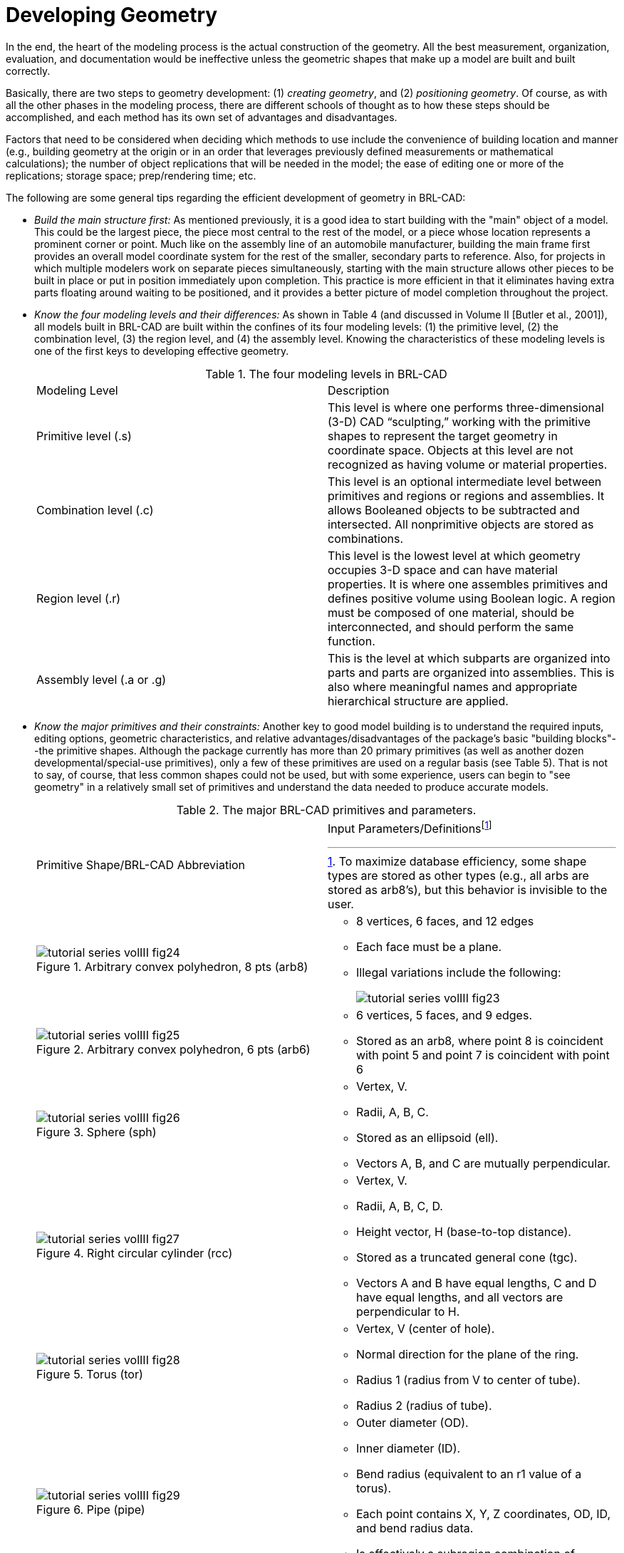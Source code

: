 [[_voliiidevgeometry]]
= Developing Geometry
:doctype: book
:sectnums:
:toc: left
:icons: font
:experimental:
:sourcedir: .

In the end, the heart of the modeling process is the actual construction of the geometry.
All the best measurement, organization, evaluation, and documentation would be ineffective unless the geometric shapes that make up a model are built and built correctly. 

Basically, there are two steps to geometry development: (1) __creating
      geometry__, and (2) __positioning geometry__.
Of course, as with all the other phases in the modeling process, there are different schools of thought as to how these steps should be accomplished, and each method has its own set of advantages and disadvantages. 

Factors that need to be considered when deciding which methods to use include the convenience of building location and manner (e.g., building geometry at the origin or in an order that leverages previously defined measurements or mathematical calculations); the number of object replications that will be needed in the model; the ease of editing one or more of the replications; storage space; prep/rendering time; etc. 

The following are some general tips regarding the efficient development of geometry in BRL-CAD: 

* _Build the main structure first:_ As mentioned previously,  it is a good idea to start building with the "main" object of a model. This could be the largest piece, the piece most central to the rest of the model, or a piece whose location represents a prominent corner or point. Much like on the assembly line of an automobile manufacturer, building the main frame first provides an overall model coordinate system for the rest of the smaller, secondary parts to reference. Also, for projects in which multiple modelers work on separate pieces simultaneously, starting with the main structure allows other pieces to be built in place or put in position immediately upon completion. This practice is more efficient in that it eliminates having extra parts floating around waiting to be positioned, and it provides a better picture of model completion throughout the project. 
* _Know the four modeling levels and their differences:_ As shown in Table 4 (and discussed in Volume II [Butler et al., 2001]), all models built in BRL-CAD are built within the confines of its four modeling levels: (1) the primitive level, (2) the combination level, (3) the region level, and (4) the assembly level. Knowing the characteristics of these modeling levels is one of the first keys to developing effective geometry. 
+

.The four modeling levels in BRL-CAD
[cols="1,1"]
|===
|
		    Modeling Level 
|
		    Description 

|
		    Primitive level (.s) 
|
		    This level is where one performs three-dimensional (3-D) CAD "`sculpting,`" working with
		    the primitive shapes to represent the target geometry in coordinate space.  Objects at this
		    level are not recognized as having volume or material properties. 

|
		    Combination level (.c) 
|
		    This level is an optional intermediate level between primitives and regions or regions
		    and assemblies.  It allows Booleaned objects to be subtracted and intersected.  All
		    nonprimitive objects are stored as combinations. 

|
		    Region level (.r) 
|
		    This level is the lowest level at which geometry occupies 3-D space and can have material
		    properties. It is where one assembles primitives and defines positive volume using Boolean
		    logic.  A region must be composed of one material, should be interconnected, and should
		    perform the same function. 

|
		    Assembly level (.a or .g) 
|
		    This is the level at which subparts are organized into parts and parts are organized
		    into assemblies.  This is also where meaningful names and appropriate hierarchical structure
		    are applied. 
|===
* _Know the major primitives and their constraints:_ Another key to good model building is to understand the required inputs, editing options, geometric characteristics, and relative advantages/disadvantages of the package's basic "building blocks"--the primitive shapes. Although the package currently has more than 20 primary primitives (as well as another dozen developmental/special-use primitives), only a few of these primitives are used on a regular basis (see Table 5). That is not to say, of course, that less common shapes could not be used, but with some experience, users can begin to "see geometry" in a relatively small set of primitives and understand the data needed to produce accurate models. 
+

.The major BRL-CAD primitives and parameters.
[cols="1a,1a"]
|===
|
Primitive Shape/BRL-CAD Abbreviation
|
Input Parameters/Definitionsfootnote:[To maximize database efficiency, some shape
types are stored as other types (e.g., all arbs are stored as arb8's), but this behavior
is invisible to the user.]
|
.Arbitrary convex polyhedron, 8 pts (arb8)
image::tutorial_series_volIII_fig24.png[]
|
** 8 vertices, 6 faces, and 12 edges 
** Each face must be a plane. 
** Illegal variations include the following: 
+
image:tutorial_series_volIII_fig23.png[]
|
.Arbitrary convex polyhedron, 6 pts (arb6)
image::tutorial_series_volIII_fig25.png[]
|
** 6 vertices, 5 faces, and 9 edges. 
** Stored as an arb8, where point 8 is coincident with point 5 and point 7 is coincident with point 6 
|
.Sphere (sph)
image::tutorial_series_volIII_fig26.png[]
|
** Vertex, V. 
** Radii, A, B, C. 
** Stored as an ellipsoid (ell). 
** Vectors A, B, and C are mutually perpendicular. 
|
.Right circular cylinder (rcc)
image::tutorial_series_volIII_fig27.png[]
|
** Vertex, V. 
** Radii, A, B, C, D. 
** Height vector, H (base-to-top distance). 
** Stored as a truncated general cone (tgc). 
** Vectors A and B have equal lengths, C and D have equal lengths, and all vectors are perpendicular to H. 
|
.Torus (tor)
image::tutorial_series_volIII_fig28.png[]
|
** Vertex, V (center of hole). 
** Normal direction for the plane of the ring. 
** Radius 1 (radius from V to center of tube). 
** Radius 2 (radius of tube). 
|
.Pipe (pipe)
image::tutorial_series_volIII_fig29.png[]
|
** Outer diameter (OD). 
** Inner diameter (ID). 
** Bend radius (equivalent to an r1 value of a torus). 
** Each point contains X, Y, Z coordinates, OD, ID, and bend radius data. 
** Is effectively a subregion combination of cylinders and bounded tori whose path is defined by a series of coordinates. 
|===
+

[NOTE]
====
For a list of all the primary primitives and their shapes, see Appendix C of BRL-CAD Tutorial Volume II (Butler et al., 2001) or consult http://ftp.arl.army.mil/brlcad/ (U.S.
ARL, 2003). For detailed guidance on using the pipe and the extruded bitmap (ebm) primitives, see Appendices A and C of this volume. 
====
* _Use the best command to build primitives:_ In addition to understanding the package's basic building blocks and modeling levels, it is important to understand the behavior and advantages/disadvantages of its basic building "tools" (see Table 6). Using the right building command at the right time can maximize modeling efficiency by, in some cases, taking advantage of data from previously built geometry and saving measurement and/or input time. 
* Build objects in the most convenient location: Although coordinate systems vary according to the type of situation (e.g., converted geometry or group modeling, where a particular orientation has been established), BRL-CAD models are generally centered at the origin (x y z = 0 0 0), where the +X axis is front, the +Y axis is left, and the +Z axis is up. 
+
For objects that are symmetrical in nature, this practice can take advantage of BRL-CAD's mirroring operations and can provide simpler reference numbers for objects that are more complex in composition and/or orientation.
In some cases, however, the modeler will find it makes more sense to build objects in place in the model.
These include cases in which previously created objects offer convenient reference numbers for the object's location/orientation and cases in which tangencies and other necessary calculations would be more difficult to derive with the object at the origin. 
+
Note that there are traditional coordinate system conventions that some organizations use for their target descriptions (Ellis, 1992; Robertson et al., 1996; Winner et al., 2002). For a turreted vehicle, the origin is traditionally located at the intersection of the axis of the turret rotation and the ground surface.
The +X axis points to the front of the vehicle, the +Y axis points toward the vehicle's left, and the +Z points up (see Figure 6). For a nonturreted vehicle, the axes are the same, but there is no axis of rotation to provide a definitive reference point.
So, the origin is located at the intersection of the ground surface and a convenient point along the left-right, mid-plane of the vehicle (see Figure 7). For fixed-wing and rotary-wing aircraft, the axes are the same, but the origin is located on the front nose of the airframe (see Figures 8 and 9). 
+

.Various ways to build primitives.
[cols="1,1,1,1"]
|===
|
		    MGED Command 
|
		    Behavior 
|
		    Advantages/Disadvantages 
|
		    Method of Input 

|
		    create 
|
		    Creates a "`generic`" primitive shape based on the user`'s screen size and center. 
|
		    Creates shape without having to input parameter/location values; primitive usually
		    requires further editing; puts user into edit mode. 
|
		    Graphical user interface (GUI) 

|
		    make 
|
		    Creates a "`generic`" primitive shape based on the user`'s screen size and center. 
|
		    Creates shape without having to input parameter/location values; primitive
		    requires further editing. 
|
		    Command line 

|
		    in 
|
		    Creates a new primitive shape according to user-input parameter values and location. 
|
		    Allows user to create a shape in a specific size and location without having to further edit it. 
|
		    Command line 

|
		    inside 
|
		    Creates a primitive shape by referencing a previously created shape and applying user-defined
		    positive/negative thicknesses to faces (e.g., making an interior wall). 
|
		    Allows user to create a shape based on a specified primitive by applying wall thicknesses
		    without having to further edit it. 
|
		    Command line 

|
		    cp 
|
		    Creates a duplicate of a previously defined object. 
|
		    Copies the parameters of an object to a new object of the same type.  Takes advantage of
		    previously defined measurements and locations. 
|
		    Command line 

|
		    cpi (copy index) 
|
		    Originally created to model wiring or piping runs; creates a duplicate cylinder whose
		    base vertex is coincident with the top of the original cylinder. 
|
		    Can only be used with cylinders; takes advantage of previously defined measurements
		    and locations; puts user into edit mode automatically. 
|
		    Command line 

|
		    mirror 
|
		    Creates a duplicate primitive shape, region, or assembly and locates it across
		    the x axis, y axis, z axis, or an arbitrary axis specified by a point and a direction. 
|
		    Takes advantage of previously defined measurements and locations; can mirror across
		    only one axis at a time but across any point along that axis. 
|
		    Command line 

|
		    pattern 
|
		    Creates a rectangular, spherical, or cylindrical pattern of primitive shapes, regions,
		    or assemblies by referencing a previously created object and applying user-defined offsets
		    and parameters. 
|
		    Takes advantage of previously defined measurements and locations; requires extra
		    positioning measurements. 
|
		    GUI or command line 
|===
+

[NOTE]
====
Note the in and inside commands are often the best ways to create a primitive in the right size/location if the modeler knows the parameters.
Also, using the cp and mirror commands to create primitives can often save time by taking advantage of previously established measurements/positioning. 
====
+

.Coordinate axes of a turreted ground vehicle.
image::tutorial_series_volIII_fig06.png[]

+

.Coordinate axes of a nonturreted ground vehicle.
image::tutorial_series_volIII_fig07.png[]

+

.Coordinate axes of a fixed-wing aircraft.
image::tutorial_series_volIII_fig08.png[]

+

.Coordinate axes of a rotary-wing aircraft.
image::tutorial_series_volIII_fig09.png[]
* _Build multiple occurrences of objects in the most advantageous manner:_	    Sometimes a modeler will have to make several occurrences of an object. For example, imagine modeling a box of new, identical pencils. Wouldn't it be convenient to take advantage of the similarities involved? There are two basic techniques for constructing such collections. The first involves actually replicating geometry; the second involves referencing shared geometry. 
+
Regardless of the technique used, the modeler typically starts by creating a prototype of the object.
In the first technique (illustrated in Figure 10), the modeler creates complete copies of the object to be replicated.
Each copy is then positioned within the model.
In the second technique (illustrated in Figure 11), a "reference" combination that contains only the prototype is created.
This combination is then positioned within the model. 
+
As shown in Table 7, there are trade-offs to be considered when using each of these approaches.
Construction effort is one of them.
If the prototype consists of many objects or layers of structure, replication could be a tedious task.
In the box of pencils, for example, all of the structure of the pencil would have to be duplicated, including the wood, eraser, barrel, and lead.
On the other hand, if the referencing approach is used, then a relatively minor amount of work is needed to create the multiple occurrences. 
+

.Building multiple occurrences through replication.
image::tutorial_series_volIII_fig10.png[]

+

.Building multiple occurrences through referencing.
image::tutorial_series_volIII_fig11.png[]

+

.Advantages and disadvantages of replication vs. referencing.
[cols="1,1,1"]
|===
|
		    Duplication Method 
|
		    Advantages 
|
		    Disadvantages 

|
		   Replication 
|
** No matrices. 
** Faster prep time for raytracing. 

|
** More effort to construct. 
** Loss of update relationship between occurrences. 


|
		    Referencing 
|
** Easier to create. 
** Changes to prototype propagate to all occurrences. 
** Uses less disk space when creating many occurrences of complex objects. 

|
** Does not provide a unique object, which is required by some analysis codes. 
** Prototype parameters do not reflect location and orientation of an individual reference. 

|===
+
Also, if the modeler wants to make a change to all of the objects (e.g., sharpening the point of the pencil), then the referencing approach has definite advantages.
The prototype object is edited to incorporate the change, and all occurrences automatically reflect that change.
However, if only one object is to be modified, then a copy of the prototype must be made, and the reference for that item must now refer to the copy.
Not surprisingly, when this type of operation is to be performed often, the replication approach has definite advantages over the referencing approach. 
+
Referencing also has the advantage that it can reduce the amount of disk space needed to store multiple copies of complex objects.
The extra space needed to store each new occurrence on disk consists of the transformation matrix and the name of the object and reference combination.
This can be significantly smaller than the replication of all the geometry that makes up the prototype. 
+
It should be noted, however, that because some analysis codes require a unique identifier for each object in the database, some agencies require that all occurrences be replicated to the primitive level without matrices. 
+
There are several other tools that can make the duplication process easier--namely, the Build Pattern tool and the keep and dbconcat commands.
The Build Pattern tool, which is discussed in Appendix E, can help the modeler automatically generate multiple copies of geometry in rectangular, spherical, or cylindrical patterns.
The keep  command can be used to save portions of geometry, and the dbconcat command can be used to concatenate (add) them to other geometries or reinsert them into the existing database as copies. 
* _Use the  push command to eliminate matrices from replicated geometry:_	    When the replication technique has been used to copy a particular piece of geometry, the `push` command is frequently used to walk the geometry tree from a specified top to the primitive level and collect the matrix transformations (i.e., any translations, rotations, or scales applied to the new assembly using matrix edits). The push command applies the matrix transformation to the parameters of the primitives, eliminating the need for storing the matrices. One disadvantage of this operation is that any local coordinate system used in constructing objects is lost. 
* _Use the best method for exporting and importing pieces of a database:_	    Sometimes a modeler will want to save a portion of a model to be added to another database, to be reinserted into the original database as a copy, to be saved for future use, or to be edited as a new database (e.g., using a crew member or engine from one database in a different database). There are two commonly used methods to export and import geometry in BRL-CAD: (1) using the keep and dbconcat commands from the command line, or (2) using the export and import commands from the GUI. 
+
For the first method, the keep command exports data either creating a new database file or appending objects to an existing database.
The form of the command is as follows: 
+

....

mged>  keep filename.g object(s)
....	    The `dbconcat` command adds the contents of an existing database file to the database currently open.
The user may import the database as is or choose to rename each element of the geometry by specifying a prefix.
The user may alternatively use the -s or -p option to add a computer-generated suffix (-s) or prefix (-p). The form of the command is as follows: 

....

mged>  dbconcat [-s, -p] filename.g [prefix]
....	    As mentioned previously, every BRL-CAD object must have a unique name; however, when combining geometry from more than one database, there may be duplicate names (especially if a modeler uses standard naming conventions in all of his models). If there are name collisions, the package will automatically add computer-generated prefixes to the duplicate items in the concatenated geometry.
The default prefix names are of the form A_, B_, C_, etc.
Note that these prefixes will not be added to the member names in existing combinations in the database.
This allows the user to edit or remove this geometry independently of existing data, preventing unintentional overwriting of the existing database items. 
+
Another way to move data  to and from separate databases is by using the export and import commands in MGED's GUI.
Located under the File menu, these commands allow the user to choose either ASCII or binary objects.
They perform the same functions as their command-line counterparts.
(When exporting, if no objects are selected, the default objects will be any that are currently displayed in the graphics window.) 
+
It is good modeling practice to check for duplicate names before inserting new geometry into your database.
To check for duplicates, use the dup command from the command line.
This command compares external database file object names with current database file object names and reports duplicate names.
The form of the dup command is as follows: 
+

....

mged>  dbconcat [-s, -p] filename.g [prefix]
....	    Note that there is currently no GUI equivalent to the dup command. 
* _Keep bounding primitives as small and compact as possible:_ Although it is possible to use large primitives to achieve intersected or subtracted shapes in BRL-CAD (e.g., using a large sphere to create the relatively flat curve of a radar dish), using bounding or subtraction primitives that extend significantly beyond the outer boundaries of the positive volume of the region is generally not recommended because it slows down raytracing applications and can make wireframe geometry more difficult to view, especially in a complex database. 
+
Imagine that a user wants half of a sphere for the target geometry (see Figure 12). In some cases, the user might want to use a large primitive that already exists in the database because it is in the proper location/orientation or because it requires no edits.
The user should recognize, however, that whenever this object is rendered, any rays that pass through the large bounding primitive will have to do the extra calculation to determine whether or not the ray is in the positive volume for that region (see Figure 13). Therefore, whenever possible, the use of smaller, more compact bounding primitives is recommended (see Figure 14). 
+

.Target geometry.
image::tutorial_series_volIII_fig12.png[]

+

.Example of an Overly Large Bounding Primitive.
image::tutorial_series_volIII_fig13.png[]

+

.Example of a compact bounding primitive.
image::tutorial_series_volIII_fig14.png[]

+

[NOTE]
====
The half space is a prime example of an overly large bounding primitive.
Because its extent is infinite, it is always larger than needed.
Therefore, whenever possible, the modeler should use an arb8 or other primitive that can be dimensioned to meet the modeling needs. 
====
* _Consider the possibility of articulations, animations, and presentations:_ Sometimes models need to be able to simulate movement in parts and personnel or to show unique views for presentation purposes. Unfortunately, the modeler (or even the user) cannot always predict all the possible uses at the outset of a project. Therefore, it is wise, especially in organizations that use many different types of model applications, to try to design and build models with the thought that they may need to be articulated, animated, or presented in different configurations at some point. 
+
For articulation and animation, this generally means that objects that normally move together (e.g., components on a helicopter rotor, tank turret, etc.) should be grouped together in assembly combinations (as shown in Figure 15). 
+

.Example of grouping objects for articulation.
image::tutorial_series_volIII_fig15.png[]
	    In the example shown in Figure 15, we would want to create a turret_asy assembly with turret_armor, main_gun, and commanders_hatch in it. 
+
Also, as discussed in Lesson 16 of Volume II (Butler et al., 2001), specialty models or assemblies can be made to simulate changes in model configuration (e.g., personnel hatches opened/closed, crew compartments occupied/unoccupied, fuel tanks full/half full/empty, etc.) or to show views not normally seen (e.g., transparent skin or cross-sectional cutouts to show internal components, similarly colored components to show subsystem categorization, etc.). Specialty models usually involve copying the original model or assembly, altering the copy to achieve the special effect, and then substituting in the copy as needed. 
* _Understand and use Boolean operations properly:_ Because Boolean operations play such a vital role in building geometry, it is important that the modeler possesses a good understanding of them. As shown in Table 4, a combination is the BRL-CAD database record that stores Boolean operations. It can take one of three forms: 
** _Primitive shape combination_  - a combination that intersects, subtracts, or unions primitive shapes. This combination does not actually occupy 3-D space. 
** _Region_ - the lowest-level combination that assigns material properties to geometry and occupies 3-D space. Because it is impossible for two or more objects to occupy the same physical space, it follows that one region cannot be unioned into or intersected with another region (e.g., a wheel cannot occupy the same space as the axle that connects to it). Conversely, subtraction is valid (e.g., subtracting a wall-mounted radio from the wall on which it hangs). For a reminder of how Boolean combinations work, see Figure 16. 
** _Assembly combination_ - a type of combination that associates two or more regions or other combinations together. 

+

.Sample Boolean operations.
image::tutorial_series_volIII_fig16.png[]

+
Combinations can be created with a variety of commands, depending on the user's requirements.
These commands include the following: 
** _comb_ - creates a combination using Boolean expressions in GIFT footnote:[Geometric information for targets (GIFT) is the single-level operator hierarchy format that is the traditional (and default) notation used in BRL-CAD.] format. Proceeding left to right, intersections (+) and subtractions (") are performed before unions (u). For example, the command 
+

....

comb comb_name u a - b + c
....		is evaluated as 

....

((a - b) + c).
....
** _c_ - creates a combination using parenthetically ordered Boolean expressions. Where no order is indicated, intersections are performed before subtractions or unions, and then subtractions and unions, which have equal precedence, are performed left to right. 
** _r_ - creates a region out of primitive shapes or assembly combinations using Boolean expressions in GIFT format. Unless the user specifies otherwise, default region ID, air code, line-of-sight density, and GIFT material values are assigned. 
** __g__creates a combination by automatically unioning all user-specified elements together. Thus, this command does not accept any sort of Boolean operators from the user.footnote:[The g command is derived from "`group,`" the term sometimes used for assembly combination.]

+
In addition, there are several general recommended practices when dealing with Boolean operations.
They are as follows: 
** _Start with a positive volume:_ The modeler must start with a positive volume before any subtraction or intersection operations are performed. If you are using GIFT notation, this means that you must start with a union operator. If you are using fully parenthesized standard notation, this means that you must specify an object before specifying a subtraction or intersection from it. 
** _Be mindful of the order of Boolean operations:_ The modeler should make sure unions, intersections, and subtractions are properly ordered in the region structure to achieve the desired effect. For example, imagine that a modeler wants to subtract a hole in a region named bolt.r. As shown in Figure 17, if that region consists of two unioned primitives--head.s and shaft.s--the subtraction in the region must follow the shaft primitive. Alternatively, if the hole is subtracted from the head, the subtraction will have no effect because head.s and hole.s do not share any volume. 

+

.Properly (top) and improperly (bottom) ordered regions.
image::tutorial_series_volIII_fig17.png[]

+

[NOTE]
====
Note that in BRL-CAD releases 6.0 and later, fully parenthesized Boolean expressions are available for the c command.
This allows the user to designate operator precedence on the command line based on standard parenthetical notation as opposed to the order-of-occurrence and union-last methodology, which is the previously described functionality in BRL-CAD. 
====
* _Follow or develop standardized conventions for colorizing objects:_	    When displaying a complex model, it is sometimes difficult for the user to visually differentiate one system, subsystem, or component from another. Also, it is not always clear as to which components belong to which systems/subsystems. Therefore, if possible, it is good practice to follow a standardized RGB (red-green-blue) color scheme for commonly modeled/analyzed systems (e.g., engine, suspension, communications, etc.). 
+
Table 8 shows some RGB colors traditionally used in MGED (out of a possible 17 million color combinations between black [0 0 0] and white [255 255 255]) (Applin et al., 1988). Table 9 shows some commonly used system-color assignments for various ground and air target descriptions (as drawn in a graphics display window with a black background) (Robertson et al., 1996; Winner et al., 2002). 
* _Take advantage of advanced/automation modeling tools:_ BRL-CAD offers many tools that can help users perform advanced functions or automate complex or tedious aspects of the geometry development process. Examples of some these tools, which are discussed in Appendices A-F, include the pipe primitive (which can automate the building of wiring or hydraulic lines), the projection shader (which can paste words or images onto geometry instead of having to build them), the extruded bitmap (which can turn two-dimensional objects [e.g., a building floor plan] into 3-D geometry [e.g., walls]), the .mgedrc file (which can create customized shortcuts for many MGED operations), the Build Pattern tool (which can automatically replicate objects in a specified pattern), and the build_region command (which can automatically build regions by grouping together similarly named objects). 


.Traditionally used MGED colors.
[cols="1,1"]
|===
|
		Color 
|
		RGB Value 

|
		Aquamarine 
|
		112 219 147 

|
		Medium aquamarine 
|
		50 204 153 

|
		Black 
|
		0 0 0 

|
		Blue 
|
		0 0 255 

|
		Cadet blue 
|
		95 159 159 

|
		Corn flower blue 
|
		66 66 111 

|
		Dark slate blue 
|
		107 35 142 

|
		Light blue 
|
		191 216 216 

|
		Light steel blue 
|
		143 143 188 

|
		Medium blue 
|
		50 50 204 

|
		Medium slate blue 
|
		127 0 255 

|
		Midnight blue 
|
		47 47 79 

|
		Navy blue 
|
		35 35 142 

|
		Sky blue 
|
		50 153 204 

|
		Slate blue 
|
		0 127 255 

|
		Steel blue 
|
		35 107 142 

|
		Coral 
|
		255 127 0 

|
		Cyan 
|
		0 255 255 

|
		Firebrick 
|
		142 35 35 

|
		Gold 
|
		204 127 50 

|
		Goldenrod 
|
		219 219 112 

|
		Medium goldenrod 
|
		234 234 173 

|
		Green 
|
		0 255 0 

|
		Dark green 
|
		47 79 47 

|
		Dark olive green 
|
		79 79 47 

|
		Forest green 
|
		35 142 35 

|
		Lime green 
|
		50 204 50 

|
		Medium forest green 
|
		107 142 50 

|
		Medium sea green 
|
		66 111 66 

|
		Medium spring green 
|
		127 255 0 

|
		Pale green 
|
		143 188 143 

|
		Sea green 
|
		35 142 107 

|
		Spring green 
|
		0 255 127 

|
		Yellow green 
|
		153 204 50 

|
		Dark slate gray 
|
		47 79 79 

|
		Dim gray 
|
		84 84 84 

|
		Light gray 
|
		168 168 168 

|
		Khaki 
|
		159 159 95 

|
		Magenta 
|
		255 0 255 

|
		Maroon 
|
		142 35 107 

|
		Orange 
|
		204 50 50 

|
		Orchid 
|
		219 112 219 

|
		Dark orchid 
|
		153 50 204 

|
		Medium orchid 
|
		147 112 219 

|
		Pink 
|
		188 143 143 

|
		Plum 
|
		234 173 234 

|
		Red 
|
		255 0 0 

|
		Indian red 
|
		79 47 47 

|
		Medium violet 
|
		219 112 147 

|
		Orange red 
|
		255 0 127 

|
		Violet red 
|
		204 50 153 

|
		Salmon 
|
		111 66 66 

|
		Sienna 
|
		142 107 35 

|
		Tan 
|
		219 147 112 

|
		Thistle 
|
		216 191 216 

|
		Turquoise 
|
		173 234 234 

|
		Dark turquoise 
|
		112 147 219 

|
		Medium turquoise 
|
		112 219 219 

|
		Violet 
|
		79 47 79 

|
		Blue violet 
|
		159 95 159 

|
		Wheat 
|
		216 216 191 

|
		White 
|
		255 255 255 

|
		Yellow 
|
		255 255 0 

|
		Green yellow 
|
		147 219 112 
|===

.Commonly used system-color codes.
[cols="1,1,1"]
|===
|
		System 
|
		Color 
|
		RGB Value 

|
		Crew/passenger 
|
		Tan 
|
		200 150 100 

|
		Exterior armorfootnote:[Army green (RGB 42 98 48) is recommended for white backgrounds (e.g., printouts).]
|
		Gray 
|
		80 80 80 

|
		Fuel system 
|
		Yellow 
|
		255 255 0 

|
		Armament (not ammunition)
// <footnoteref linkend="armygreenrecommended"/>

|
		Gray 
|
		80 80 80 

|
		Propellant 
|
		Magenta 
|
		255 0 255 

|
		Projectiles 
|
		Red 
|
		255 0 0 

|
		Engine/propulsion
// <footnoteref linkend="armygreenrecommended"/>

|
		Blue 
|
		0 0 255 

|
		Oil Lines/hoses 
|
		Light brown 
|
		159 159 95 

|
		Coolant lines/hoses 
|
		Green 
|
		0 255 0 

|
		Air lines/hoses 
|
		Blue 
|
		0 0 255 

|
		Drivetrain 
|
		Cyan 
|
		0 255 255 

|
		Driver/flight controls
// <footnoteref linkend="armygreenrecommended"/>

|
		Dark blue 
|
		50 0 175 

|
		Suspension/rotor blades
// <footnoteref linkend="armygreenrecommended"/>

|
		Gray 
|
		80 80 80 

|
		Tracks 
|
		Dark brown 
|
		104 56 30 

|
		Tires/roadwheel rubberfootnote:[Black (RGB 0 0 0) is recommended for white backgrounds (e.g., printouts).]
|
		Gray 
|
		80 80 80 

|
		Electrical 
|
		Forest green 
|
		50 145 20 

|
		Hydraulics 
|
		Pink 
|
		255 145 145 

|
		Communications/mission equipment package 
|
		Lime green 
|
		50 204 50 

|
		Fire control 
|
		Peach 
|
		234 100 30 

|
		Fire suppression 
|
		Dark red 
|
		79 47 47 
|===

.A Final Word About Modeling Ease vs. Modeling Precision
[NOTE]
====
Modelers can be tempted to use the "quickest" methods of creating and aligning objects (e.g., using mouse clicks to size objects and the shift/control grips and "eyeballing" to position them). 

However, using precision MGED tools (e.g., the analyze and extrude commands, the snap-to-grid feature, etc.), listing primitives, making temporary assemblies, etc., is often more efficient.
In addition, as the user becomes more familiar with these tools and features, they become easier to use.
For more information on these specific features, see the appropriate on-line help in MGED. 
====